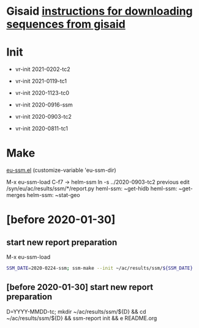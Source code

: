 # Time-stamp: <2021-01-19 15:13:16 eu>

* Gisaid [[file:~/AD/sources/acmacs-whocc/doc/gisaid.org][instructions for downloading sequences from gisaid]]

* Init
- vr-init 2021-0202-tc2
- vr-init 2021-0119-tc1
- vr-init 2020-1123-tc0

- vr-init 2020-0916-ssm
- vr-init 2020-0903-tc2
- vr-init 2020-0811-tc1

* Make
[[/Users/eu/.emacs.d/eu/eu-ssm.el][eu-ssm.el]]
(customize-variable 'eu-ssm-dir)

M-x eu-ssm-load
C-f7 -> helm-ssm
ln -s ../2020-0903-tc2 previous
edit /syn/eu/ac/results/ssm/*/report.py
heml-ssm: ~get-hidb
heml-ssm: ~get-merges
helm-ssm: ~stat-geo

* [before 2020-01-30]
:PROPERTIES:
:VISIBILITY: folded
:END:

**  start new report preparation

M-x eu-ssm-load

#+BEGIN_SRC bash
SSM_DATE=2020-0224-ssm; ssm-make --init ~/ac/results/ssm/${SSM_DATE}
#+END_SRC

** [before 2020-01-30] start new report preparation
:PROPERTIES:
:VISIBILITY: folded
:END:
D=YYYY-MMDD-tc; mkdir ~/ac/results/ssm/${D} && cd ~/ac/results/ssm/${D} && ssm-report init && e README.org


* COMMENT local vars ======================================================================
:PROPERTIES:
:VISIBILITY: folded
:END:

#+STARTUP: showall
#+STARTUP: indent

# Local Variables:
# eval: (auto-fill-mode 0)
# eval: (add-hook 'before-save-hook 'time-stamp)
# End:

